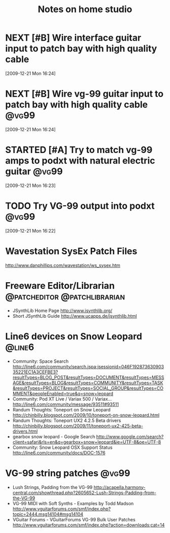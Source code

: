 #+TITLE: Notes on home studio
#+FILETAGS: @homestudio

* NEXT [#B] Wire interface guitar input to patch bay with high quality cable 
  :LOGBOOK:
  - State "NEXT"       from "TODO"       [2010-02-19 Fri 07:18]
  - State "TODO"       from ""           [2009-12-21 Mon 16:53]
  :END:
  :PROPERTIES:
  :ID:       8AA10686-BBBA-4816-A881-65AA3CF25029
  :END:
[2009-12-21 Mon 16:24]

* NEXT [#B] Wire vg-99 guitar input to patch bay with high quality cable :@vg99:
  :LOGBOOK:
  - State "NEXT"       from "TODO"       [2010-02-19 Fri 07:18]
  - State "TODO"       from "TODO"       [2009-12-21 Mon 16:53]
  - State "TODO"       from ""           [2009-12-21 Mon 16:53]
  :END:
  :PROPERTIES:
  :ID:       8F616F6A-5D00-421C-B4C9-BD7C97CD5288
  :END:
[2009-12-21 Mon 16:24]

* STARTED [#A] Try to match vg-99 amps to podxt with natural electric guitar :@vg99:
  :LOGBOOK:
  - State "STARTED"    from "NEXT"       [2010-10-10 Sun 22:17]
  - State "NEXT"       from "TODO"       [2010-02-19 Fri 07:18]
  - State "TODO"       from ""           [2009-12-21 Mon 16:54]
  :END:
  :PROPERTIES:
  :ID:       41A3FC32-9EBB-40BA-91D1-882C718DE2D1
  :END:
[2009-12-21 Mon 16:23]

* TODO Try VG-99 output into podxt                                    :@vg99:
  :LOGBOOK:
  - State "TODO"       from ""           [2009-12-21 Mon 16:54]
  :END:
  :PROPERTIES:
  :ID:       4D35B109-F3F1-4428-B12E-A3F776D4E906
  :END:
[2009-12-21 Mon 16:22]

* Wavestation SysEx Patch Files
  http://www.danphillips.com/wavestation/ws_sysex.htm

* Freeware Editor/Librarian                    :@patcheditor:@patchlibrarian:
  - JSynthLib Home Page
    http://www.jsynthlib.org/
  - Short JSynthLib Guide
    http://www.ucapps.de/jsynthlib.html

* Line6 devices on Snow Leopard                                      :@line6:
  - Community: Space Search
    http://line6.com/community/search.jspa;jsessionid=046F19287363090335221EC1A3CEFBE3?resultTypes=BLOG_POST&resultTypes=DOCUMENT&resultTypes=MESSAGE&resultTypes=BLOG&resultTypes=COMMUNITY&resultTypes=TASK&resultTypes=PROJECT&resultTypes=SOCIAL_GROUP&resultTypes=COMMENT&peopleEnabled=true&q=snow+leopard
  - Community: Pod XT Live / Variax 500 / Variax...
    http://line6.com/community/message/93511#93511
  - Randum Thoughts: Toneport on Snow Leopard
    http://chinbilly.blogspot.com/2009/10/toneport-on-snow-leopard.html
  - Randum Thoughts: Toneport UX2 4.2.5 Beta drivers
    http://chinbilly.blogspot.com/2009/11/toneport-ux2-425-beta-drivers.html
  - gearbox snow leopard - Google Search
    http://www.google.com/search?client=safari&rls=en&q=gearbox+snow+leopard&ie=UTF-8&oe=UTF-8
  - Community: Snow Leopard OSX Support Status
    http://line6.com/community/docs/DOC-1576

* VG-99 string patches                                                :@vg99:
 - Lush Strings, Padding from the VG-99
   http://acapella.harmony-central.com/showthread.php?2605652-Lush-Strings-Padding-from-the-VG-99
 - VG-99 MIDI with Soft Synths - Examples by Todd Madson
   http://www.vguitarforums.com/smf/index.php?topic=2444.msg14104#msg14104
 - VGuitar Forums - VGuitarForums VG-99 Bulk User Patches
   http://www.vguitarforums.com/smf/index.php?action=downloads;cat=14

